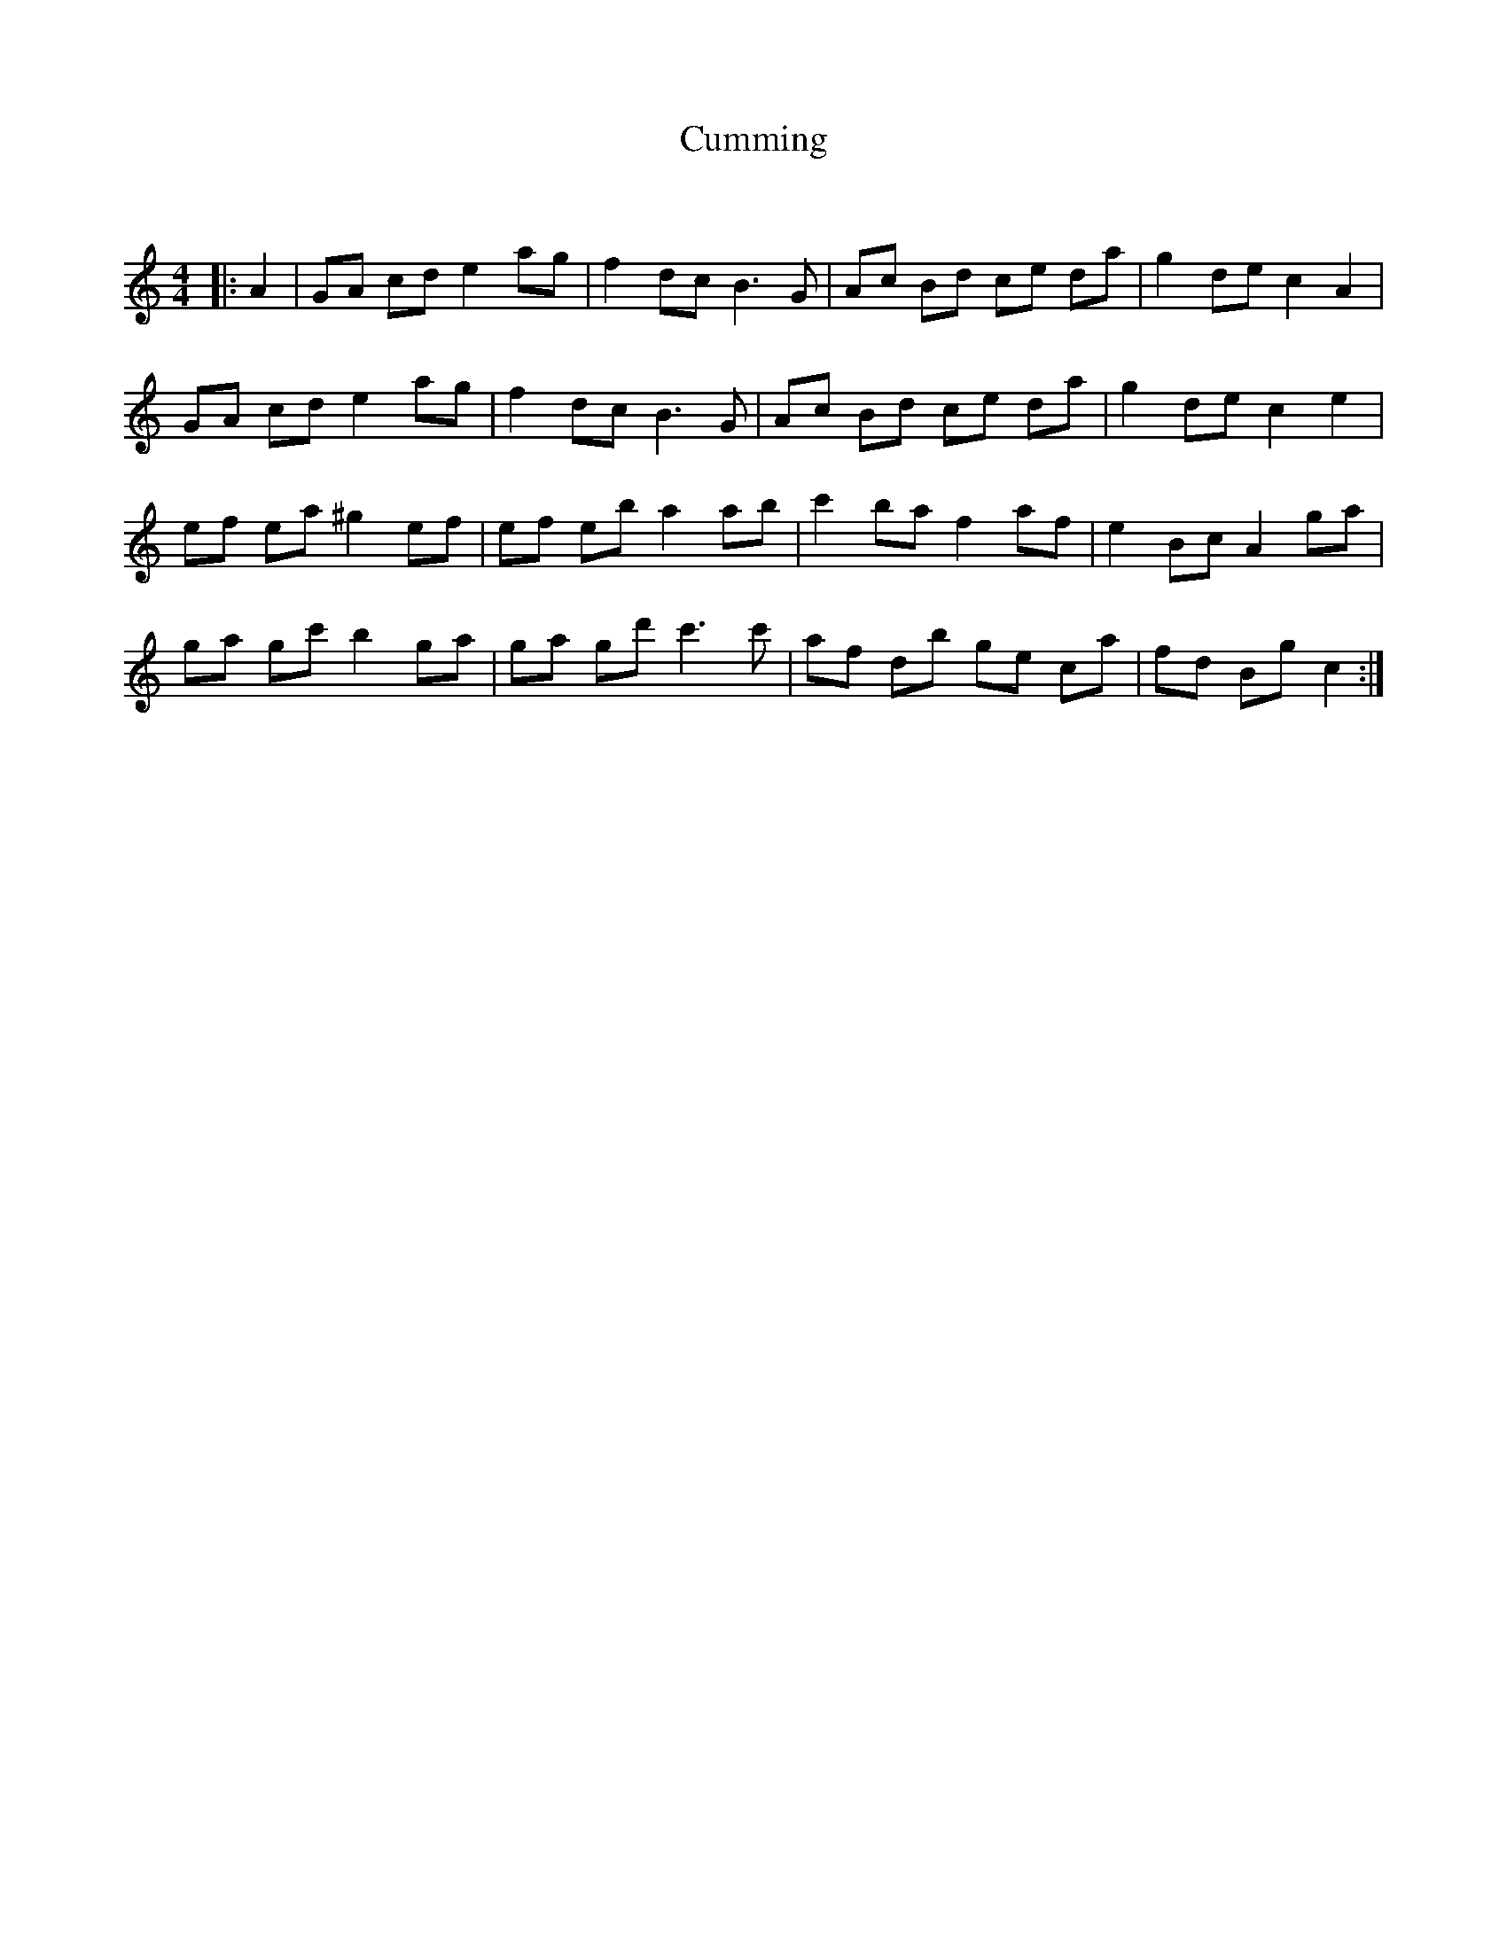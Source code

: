 X:1
T: Cumming
C:
R:Reel
Q: 232
K:C
M:4/4
L:1/8
|:A2|GA cd e2 ag|f2 dc B3G|Ac Bd ce da|g2 de c2 A2|
GA cd e2 ag|f2 dc B3G|Ac Bd ce da|g2 de c2 e2|
ef ea ^g2 ef|ef eb a2 ab|c'2 ba f2 af|e2 Bc A2 ga|
ga gc' b2 ga|ga gd' c'3c'|af db ge ca|fd Bg c2:|
